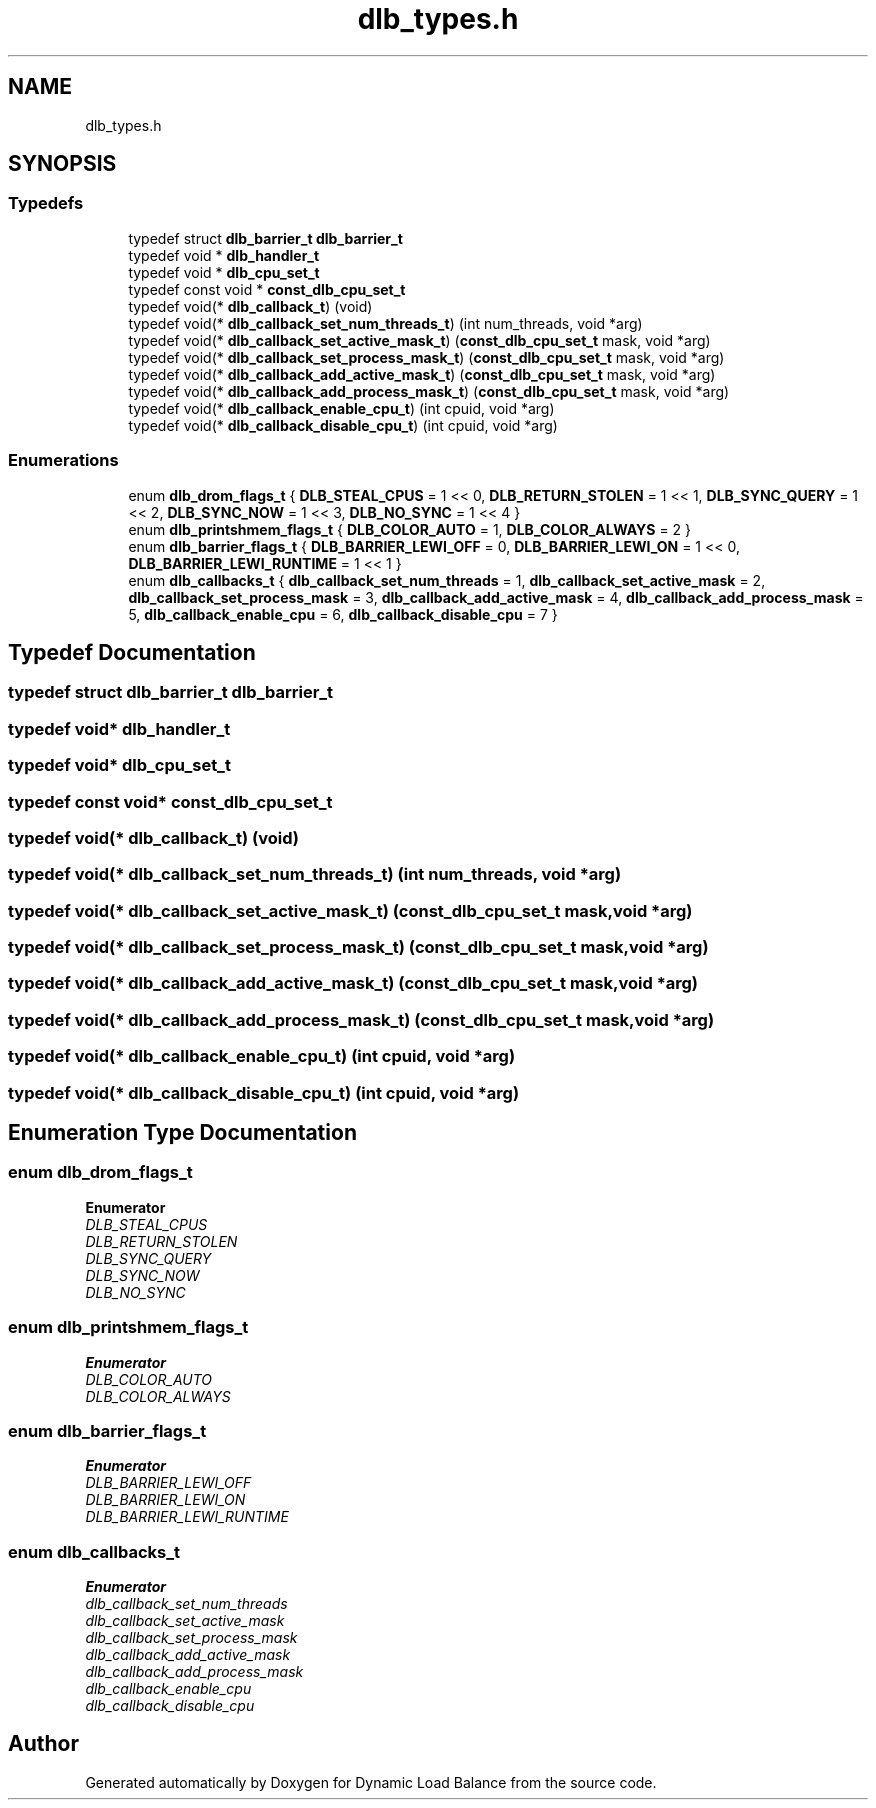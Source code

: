 .TH "dlb_types.h" 3 "Fri Aug 16 2024" "Version 3.4.1" "Dynamic Load Balance" \" -*- nroff -*-
.ad l
.nh
.SH NAME
dlb_types.h
.SH SYNOPSIS
.br
.PP
.SS "Typedefs"

.in +1c
.ti -1c
.RI "typedef struct \fBdlb_barrier_t\fP \fBdlb_barrier_t\fP"
.br
.ti -1c
.RI "typedef void * \fBdlb_handler_t\fP"
.br
.ti -1c
.RI "typedef void * \fBdlb_cpu_set_t\fP"
.br
.ti -1c
.RI "typedef const void * \fBconst_dlb_cpu_set_t\fP"
.br
.ti -1c
.RI "typedef void(* \fBdlb_callback_t\fP) (void)"
.br
.ti -1c
.RI "typedef void(* \fBdlb_callback_set_num_threads_t\fP) (int num_threads, void *arg)"
.br
.ti -1c
.RI "typedef void(* \fBdlb_callback_set_active_mask_t\fP) (\fBconst_dlb_cpu_set_t\fP mask, void *arg)"
.br
.ti -1c
.RI "typedef void(* \fBdlb_callback_set_process_mask_t\fP) (\fBconst_dlb_cpu_set_t\fP mask, void *arg)"
.br
.ti -1c
.RI "typedef void(* \fBdlb_callback_add_active_mask_t\fP) (\fBconst_dlb_cpu_set_t\fP mask, void *arg)"
.br
.ti -1c
.RI "typedef void(* \fBdlb_callback_add_process_mask_t\fP) (\fBconst_dlb_cpu_set_t\fP mask, void *arg)"
.br
.ti -1c
.RI "typedef void(* \fBdlb_callback_enable_cpu_t\fP) (int cpuid, void *arg)"
.br
.ti -1c
.RI "typedef void(* \fBdlb_callback_disable_cpu_t\fP) (int cpuid, void *arg)"
.br
.in -1c
.SS "Enumerations"

.in +1c
.ti -1c
.RI "enum \fBdlb_drom_flags_t\fP { \fBDLB_STEAL_CPUS\fP = 1 << 0, \fBDLB_RETURN_STOLEN\fP = 1 << 1, \fBDLB_SYNC_QUERY\fP = 1 << 2, \fBDLB_SYNC_NOW\fP = 1 << 3, \fBDLB_NO_SYNC\fP = 1 << 4 }"
.br
.ti -1c
.RI "enum \fBdlb_printshmem_flags_t\fP { \fBDLB_COLOR_AUTO\fP = 1, \fBDLB_COLOR_ALWAYS\fP = 2 }"
.br
.ti -1c
.RI "enum \fBdlb_barrier_flags_t\fP { \fBDLB_BARRIER_LEWI_OFF\fP = 0, \fBDLB_BARRIER_LEWI_ON\fP = 1 << 0, \fBDLB_BARRIER_LEWI_RUNTIME\fP = 1 << 1 }"
.br
.ti -1c
.RI "enum \fBdlb_callbacks_t\fP { \fBdlb_callback_set_num_threads\fP = 1, \fBdlb_callback_set_active_mask\fP = 2, \fBdlb_callback_set_process_mask\fP = 3, \fBdlb_callback_add_active_mask\fP = 4, \fBdlb_callback_add_process_mask\fP = 5, \fBdlb_callback_enable_cpu\fP = 6, \fBdlb_callback_disable_cpu\fP = 7 }"
.br
.in -1c
.SH "Typedef Documentation"
.PP 
.SS "typedef struct \fBdlb_barrier_t\fP \fBdlb_barrier_t\fP"

.SS "typedef void* \fBdlb_handler_t\fP"

.SS "typedef void* \fBdlb_cpu_set_t\fP"

.SS "typedef const void* \fBconst_dlb_cpu_set_t\fP"

.SS "typedef void(* dlb_callback_t) (void)"

.SS "typedef void(* dlb_callback_set_num_threads_t) (int num_threads, void *arg)"

.SS "typedef void(* dlb_callback_set_active_mask_t) (\fBconst_dlb_cpu_set_t\fP mask, void *arg)"

.SS "typedef void(* dlb_callback_set_process_mask_t) (\fBconst_dlb_cpu_set_t\fP mask, void *arg)"

.SS "typedef void(* dlb_callback_add_active_mask_t) (\fBconst_dlb_cpu_set_t\fP mask, void *arg)"

.SS "typedef void(* dlb_callback_add_process_mask_t) (\fBconst_dlb_cpu_set_t\fP mask, void *arg)"

.SS "typedef void(* dlb_callback_enable_cpu_t) (int cpuid, void *arg)"

.SS "typedef void(* dlb_callback_disable_cpu_t) (int cpuid, void *arg)"

.SH "Enumeration Type Documentation"
.PP 
.SS "enum \fBdlb_drom_flags_t\fP"

.PP
\fBEnumerator\fP
.in +1c
.TP
\fB\fIDLB_STEAL_CPUS \fP\fP
.TP
\fB\fIDLB_RETURN_STOLEN \fP\fP
.TP
\fB\fIDLB_SYNC_QUERY \fP\fP
.TP
\fB\fIDLB_SYNC_NOW \fP\fP
.TP
\fB\fIDLB_NO_SYNC \fP\fP
.SS "enum \fBdlb_printshmem_flags_t\fP"

.PP
\fBEnumerator\fP
.in +1c
.TP
\fB\fIDLB_COLOR_AUTO \fP\fP
.TP
\fB\fIDLB_COLOR_ALWAYS \fP\fP
.SS "enum \fBdlb_barrier_flags_t\fP"

.PP
\fBEnumerator\fP
.in +1c
.TP
\fB\fIDLB_BARRIER_LEWI_OFF \fP\fP
.TP
\fB\fIDLB_BARRIER_LEWI_ON \fP\fP
.TP
\fB\fIDLB_BARRIER_LEWI_RUNTIME \fP\fP
.SS "enum \fBdlb_callbacks_t\fP"

.PP
\fBEnumerator\fP
.in +1c
.TP
\fB\fIdlb_callback_set_num_threads \fP\fP
.TP
\fB\fIdlb_callback_set_active_mask \fP\fP
.TP
\fB\fIdlb_callback_set_process_mask \fP\fP
.TP
\fB\fIdlb_callback_add_active_mask \fP\fP
.TP
\fB\fIdlb_callback_add_process_mask \fP\fP
.TP
\fB\fIdlb_callback_enable_cpu \fP\fP
.TP
\fB\fIdlb_callback_disable_cpu \fP\fP
.SH "Author"
.PP 
Generated automatically by Doxygen for Dynamic Load Balance from the source code\&.
